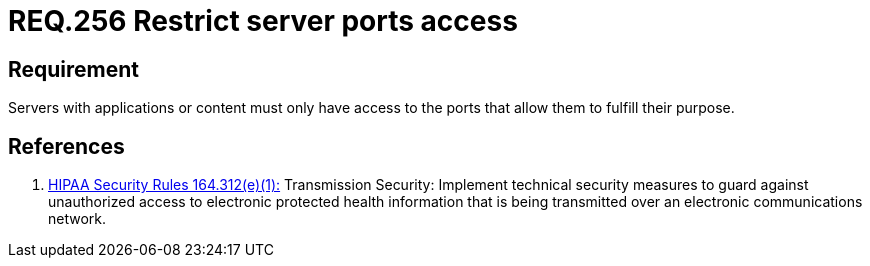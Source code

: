 :slug: rules/256/
:category: networks
:description: This document contains the details of the security requirements related to the definition and management of logical networks in the organization. This requirement establishes the importance of restricting server port access to avoid security breaches in the system.
:keywords: Requirement, Security, Configuration, Servers, Ports, Networks
:rules: yes

= REQ.256 Restrict server ports access

== Requirement

Servers with applications or content
must only have access to the ports
that allow them to fulfill their purpose.

== References

. [[r1]] link:https://www.law.cornell.edu/cfr/text/45/164.312[+HIPAA Security Rules+ 164.312(e)(1):]
Transmission Security: Implement technical security measures
to guard against unauthorized access
to electronic protected health information
that is being transmitted over an electronic communications network.
